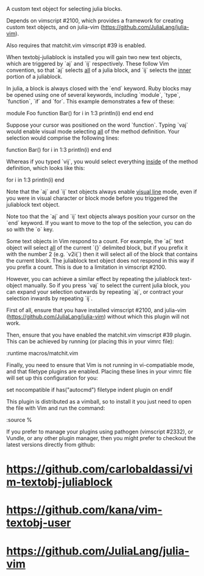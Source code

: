 A custom text object for selecting julia blocks.

Depends on vimscript #2100, which provides a framework for creating custom
text objects, and on julia-vim (https://github.com/JuliaLang/julia-vim).

Also requires that matchit.vim vimscript #39 is enabled.

# Usage #

When textobj-juliablock is installed you will gain two new text objects, which
are triggered by `aj` and `ij` respectively. These follow Vim convention, so
that `aj` selects _all_ of a julia block, and `ij` selects the _inner_ portion
of a juliablock.

In julia, a block is always closed with the `end` keyword. Ruby blocks may be
opened using one of several keywords, including `module`, `type`, `function`,
`if` and `for`. This example demonstrates a few of these:

    module Foo
    function Bar()
      for i in 1:3
        println(i)
      end
    end
    end

Suppose your cursor was positioned on the word `function`. Typing `vaj` would
enable visual mode selecting _all_ of the method definition. Your selection
would comprise the following lines:

    function Bar()
      for i in 1:3
        println(i)
      end
    end

Whereas if you typed `vij`, you would select everything _inside_ of the method
definition, which looks like this:

    for i in 1:3
      println(i)
    end

Note that the `aj` and `ij` text objects always enable _visual line_ mode,
even if you were in visual character or block mode before you triggered the
juliablock text object.

Note too that the `aj` and `ij` text objects always position your cursor on
the `end` keyword. If you want to move to the top of the selection, you can do
so with the `o` key.

# Limitations #

Some text objects in Vim respond to a count. For example, the `a{` text object
will select _all_ of the current `{}` delimited block, but if you prefix it
with the number 2 (e.g. `v2i{`) then it will select all of the block that
contains the current block. The juliablock text object does not respond in this
way if you prefix a count. This is due to a limitation in vimscript #2100.

However, you can achieve a similar effect by repeating the juliablock
text-object manually. So if you press `vaj` to select the current julia block,
you can expand your selection outwards by repeating `aj`, or contract your
selection inwards by repeating `ij`.

# Installation #

First of all, ensure that you have installed vimscript #2100, and julia-vim
(https://github.com/JuliaLang/julia-vim) without which this plugin will not
work.

Then, ensure that you have enabled the matchit.vim vimscript #39 plugin. This
can be achieved by running (or placing this in your vimrc file):

    :runtime macros/matchit.vim

Finally, you need to ensure that Vim is not running in vi-compatiable mode, and
that filetype plugins are enabled. Placing these lines in your vimrc file will
set up this configuration for you:

    set nocompatible
    if has("autocmd")
      filetype indent plugin on
    endif

This plugin is distributed as a vimball, so to install it you just need to
open the file with Vim and run the command:

    :source %

If you prefer to manage your plugins using pathogen (vimscript #2332), or
Vundle, or any other plugin manager, then you might prefer to checkout the
latest versions directly from github:

* https://github.com/carlobaldassi/vim-textobj-juliablock
* https://github.com/kana/vim-textobj-user
* https://github.com/JuliaLang/julia-vim
